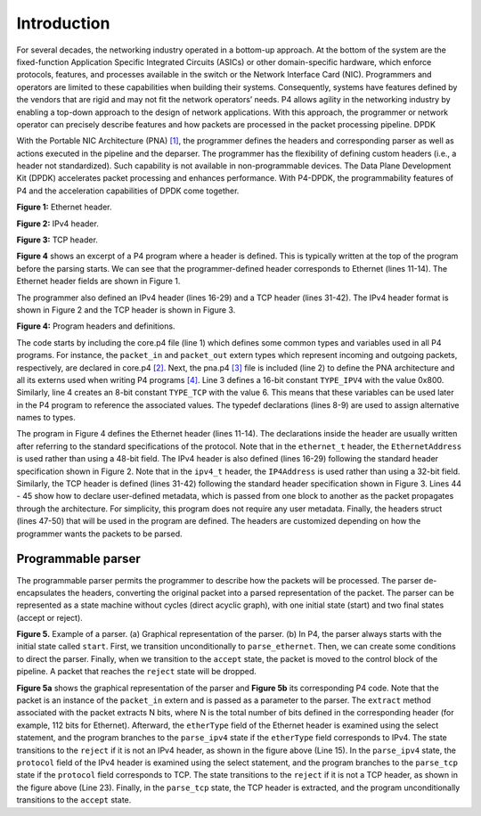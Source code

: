 Introduction
============

For several decades, the networking industry operated in a bottom-up approach. At the bottom of 
the system are the fixed-function Application Specific Integrated Circuits (ASICs) or other 
domain-specific hardware, which enforce protocols, features, and processes available in the 
switch or the Network Interface Card (NIC). Programmers and operators are limited to these 
capabilities when building their systems. Consequently, systems have features defined by the 
vendors that are rigid and may not fit the network operators’ needs. P4 allows agility in the 
networking industry by enabling a top-down approach to the design of network applications. 
With this approach, the programmer or network operator can precisely describe features and how 
packets are processed in the packet processing pipeline. DPDK

With the Portable NIC Architecture (PNA) `[1] <references.html>`_, the programmer defines the headers and corresponding 
parser as well as actions executed in the pipeline and the deparser. The programmer has the 
flexibility of defining custom headers (i.e., a header not standardized). Such capability is 
not available in non-programmable devices. The Data Plane Development Kit (DPDK) accelerates 
packet processing and enhances performance. With P4-DPDK, the programmability features of P4 
and the acceleration capabilities of DPDK come together.

.. image:: images/1.png

**Figure 1:** Ethernet header.

.. image:: images/2.png

**Figure 2:** IPv4 header.

.. image:: images/3.png

**Figure 3:** TCP header.

**Figure 4** shows an excerpt of a P4 program where a header is defined. This is typically written 
at the top of the program before the parsing starts. We can see that the programmer-defined header 
corresponds to Ethernet (lines 11-14). The Ethernet header fields are shown in Figure 1.

The programmer also defined an IPv4 header (lines 16-29) and a TCP header (lines 31-42). The IPv4 
header format is shown in Figure 2 and the TCP header is shown in Figure 3.

.. image:: images/4.png

**Figure 4:** Program headers and definitions.

The code starts by including the core.p4 file (line 1) which defines some common types and variables 
used in all P4 programs. For instance, the ``packet_in`` and ``packet_out`` extern types which represent 
incoming and outgoing packets, respectively, are declared in core.p4 `[2] <references.html>`_. Next, the pna.p4 `[3] <references.html>`_ file is 
included (line 2) to define the PNA architecture and all its externs used when writing P4 programs `[4] <references.html>`_. 
Line 3 defines a 16-bit constant ``TYPE_IPV4`` with the value 0x800. Similarly, line 4 creates an 8-bit 
constant ``TYPE_TCP`` with the value 6. This means that these variables can be used later in the P4 program 
to reference the associated values. The typedef declarations (lines 8-9) are used to assign alternative 
names to types.

The program in Figure 4 defines the Ethernet header (lines 11-14). The declarations inside the header are 
usually written after referring to the standard specifications of the protocol. Note that in the ``ethernet_t`` 
header, the ``EthernetAddress`` is used rather than using a 48-bit field. The IPv4 header is also defined 
(lines 16-29) following the standard header specification shown in Figure 2. Note that in the ``ipv4_t`` header, 
the ``IP4Address`` is used rather than using a 32-bit field. Similarly, the TCP header is defined (lines 31-42) 
following the standard header specification shown in Figure 3. Lines 44 - 45 show how to declare user-defined 
metadata, which is passed from one block to another as the packet propagates through the architecture. For 
simplicity, this program does not require any user metadata. Finally, the headers struct (lines 47-50) that 
will be used in the program are defined. The headers are customized depending on how the programmer wants 
the packets to be parsed.

Programmable parser
~~~~~~~~~~~~~~~~~~~

The programmable parser permits the programmer to describe how the packets will be processed. The parser 
de-encapsulates the headers, converting the original packet into a parsed representation of the packet. The 
parser can be represented as a state machine without cycles (direct acyclic graph), with one initial state 
(start) and two final states (accept or reject).

.. image:: images/5A.png

.. centered:: **(a)** 

.. image:: images/5B.png

.. centered:: **(b)** 

**Figure 5.** Example of a parser. (a) Graphical representation of the parser. (b) In P4, the parser always 
starts with the initial state called ``start``. First, we transition unconditionally to ``parse_ethernet``. 
Then, we can create some conditions to direct the parser. Finally, when we transition to the ``accept`` state, 
the packet is moved to the control block of the pipeline. A packet that reaches the ``reject`` state will be 
dropped.

**Figure 5a** shows the graphical representation of the parser and **Figure 5b** its corresponding P4 code. 
Note that the packet is an instance of the ``packet_in`` extern and is passed as a parameter to the parser. 
The ``extract`` method associated with the packet extracts N bits, where N is the total number of bits defined 
in the corresponding header (for example, 112 bits for Ethernet). Afterward, the ``etherType`` field of the 
Ethernet header is examined using the select statement, and the program branches to the ``parse_ipv4`` state 
if the ``etherType`` field corresponds to IPv4. The state transitions to the ``reject`` if it is not an IPv4 header, 
as shown in the figure above (Line 15). In the ``parse_ipv4`` state, the ``protocol`` field of the IPv4 header is 
examined using the select statement, and the program branches to the ``parse_tcp`` state if the ``protocol`` field 
corresponds to TCP. The state transitions to the ``reject`` if it is not a TCP header, as shown in the figure 
above (Line 23). Finally, in the ``parse_tcp`` state, the TCP header is extracted, and the program unconditionally 
transitions to the ``accept`` state.

